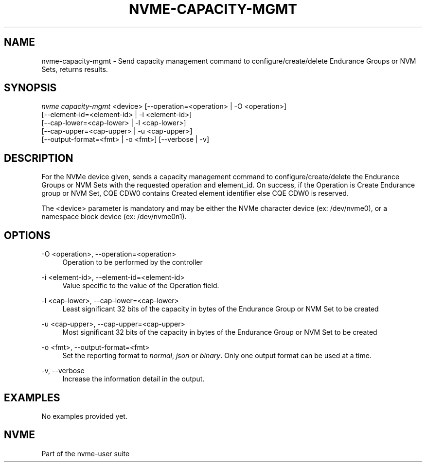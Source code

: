 '\" t
.\"     Title: nvme-capacity-mgmt
.\"    Author: [FIXME: author] [see http://www.docbook.org/tdg5/en/html/author]
.\" Generator: DocBook XSL Stylesheets vsnapshot <http://docbook.sf.net/>
.\"      Date: 12/21/2023
.\"    Manual: NVMe Manual
.\"    Source: NVMe
.\"  Language: English
.\"
.TH "NVME\-CAPACITY\-MGMT" "1" "12/21/2023" "NVMe" "NVMe Manual"
.\" -----------------------------------------------------------------
.\" * Define some portability stuff
.\" -----------------------------------------------------------------
.\" ~~~~~~~~~~~~~~~~~~~~~~~~~~~~~~~~~~~~~~~~~~~~~~~~~~~~~~~~~~~~~~~~~
.\" http://bugs.debian.org/507673
.\" http://lists.gnu.org/archive/html/groff/2009-02/msg00013.html
.\" ~~~~~~~~~~~~~~~~~~~~~~~~~~~~~~~~~~~~~~~~~~~~~~~~~~~~~~~~~~~~~~~~~
.ie \n(.g .ds Aq \(aq
.el       .ds Aq '
.\" -----------------------------------------------------------------
.\" * set default formatting
.\" -----------------------------------------------------------------
.\" disable hyphenation
.nh
.\" disable justification (adjust text to left margin only)
.ad l
.\" -----------------------------------------------------------------
.\" * MAIN CONTENT STARTS HERE *
.\" -----------------------------------------------------------------
.SH "NAME"
nvme-capacity-mgmt \- Send capacity management command to configure/create/delete Endurance Groups or NVM Sets, returns results\&.
.SH "SYNOPSIS"
.sp
.nf
\fInvme capacity\-mgmt\fR <device> [\-\-operation=<operation> | \-O <operation>]
                        [\-\-element\-id=<element\-id> | \-i <element\-id>]
                        [\-\-cap\-lower=<cap\-lower> | \-l <cap\-lower>]
                        [\-\-cap\-upper=<cap\-upper> | \-u <cap\-upper>]
                        [\-\-output\-format=<fmt> | \-o <fmt>] [\-\-verbose | \-v]
.fi
.SH "DESCRIPTION"
.sp
For the NVMe device given, sends a capacity management command to configure/create/delete the Endurance Groups or NVM Sets with the requested operation and element_id\&. On success, if the Operation is Create Endurance group or NVM Set, CQE CDW0 contains Created element identifier else CQE CDW0 is reserved\&.
.sp
The <device> parameter is mandatory and may be either the NVMe character device (ex: /dev/nvme0), or a namespace block device (ex: /dev/nvme0n1)\&.
.SH "OPTIONS"
.PP
\-O <operation>, \-\-operation=<operation>
.RS 4
Operation to be performed by the controller
.RE
.PP
\-i <element\-id>, \-\-element\-id=<element\-id>
.RS 4
Value specific to the value of the Operation field\&.
.RE
.PP
\-l <cap\-lower>, \-\-cap\-lower=<cap\-lower>
.RS 4
Least significant 32 bits of the capacity in bytes of the Endurance Group or NVM Set to be created
.RE
.PP
\-u <cap\-upper>, \-\-cap\-upper=<cap\-upper>
.RS 4
Most significant 32 bits of the capacity in bytes of the Endurance Group or NVM Set to be created
.RE
.PP
\-o <fmt>, \-\-output\-format=<fmt>
.RS 4
Set the reporting format to
\fInormal\fR,
\fIjson\fR
or
\fIbinary\fR\&. Only one output format can be used at a time\&.
.RE
.PP
\-v, \-\-verbose
.RS 4
Increase the information detail in the output\&.
.RE
.SH "EXAMPLES"
.sp
No examples provided yet\&.
.SH "NVME"
.sp
Part of the nvme\-user suite
